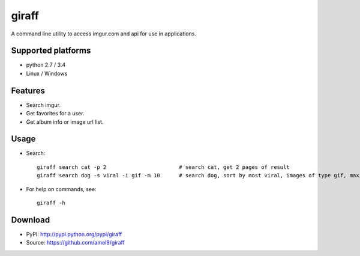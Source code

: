 ======
giraff
======

A command line utility to access imgur.com and api for use in applications.


Supported platforms
===================

* python 2.7 / 3.4
* Linux / Windows


Features
========

* Search imgur.
* Get favorites for a user.
* Get album info or image url list.


Usage
=====

* Search::

    giraff search cat -p 2                       # search cat, get 2 pages of result
    giraff search dog -s viral -i gif -m 10      # search dog, sort by most viral, images of type gif, maximum of 10 results

* For help on commands, see:: 
  
    giraff -h


Download
========

* PyPI: http://pypi.python.org/pypi/giraff
* Source: https://github.com/amol9/giraff

